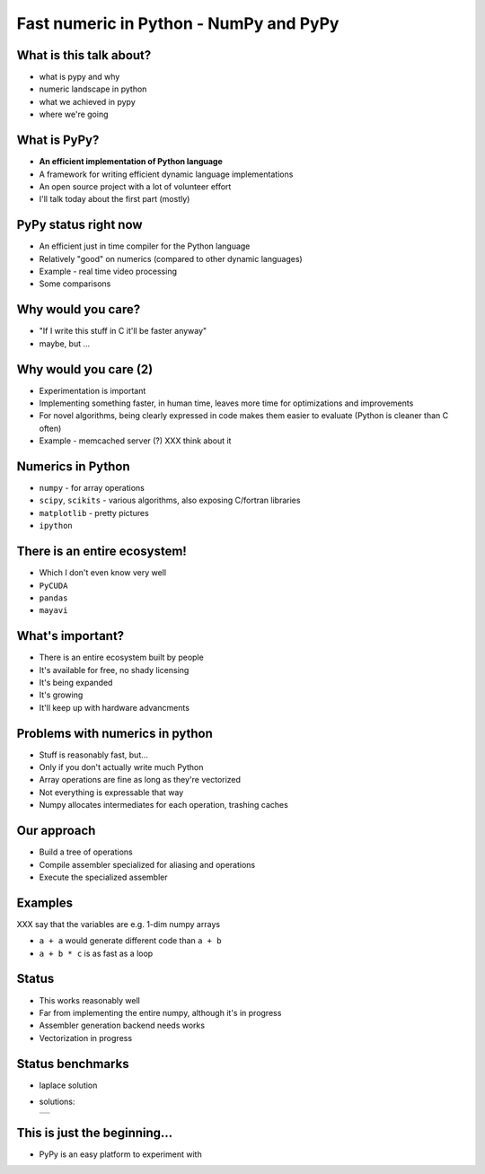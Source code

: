 Fast numeric in Python - NumPy and PyPy
=======================================

What is this talk about?
------------------------

* what is pypy and why

* numeric landscape in python

* what we achieved in pypy

* where we're going

What is PyPy?
-------------

* **An efficient implementation of Python language**

* A framework for writing efficient dynamic language implementations

* An open source project with a lot of volunteer effort

* I'll talk today about the first part (mostly)

PyPy status right now
---------------------

* An efficient just in time compiler for the Python language

* Relatively "good" on numerics (compared to other dynamic languages)

* Example - real time video processing

* Some comparisons

Why would you care?
-------------------

* "If I write this stuff in C it'll be faster anyway"

* maybe, but ...

Why would you care (2)
----------------------

* Experimentation is important

* Implementing something faster, in human time, leaves more time for optimizations and improvements

* For novel algorithms, being clearly expressed in code makes them easier to evaluate (Python is cleaner than C often)

* Example - memcached server (?) XXX think about it

Numerics in Python
------------------

* ``numpy`` - for array operations

* ``scipy``, ``scikits`` - various algorithms, also exposing C/fortran
  libraries

* ``matplotlib`` - pretty pictures

* ``ipython``

There is an entire ecosystem!
-----------------------------

* Which I don't even know very well

* ``PyCUDA``

* ``pandas``

* ``mayavi``

What's important?
-----------------

* There is an entire ecosystem built by people

* It's available for free, no shady licensing

* It's being expanded

* It's growing

* It'll keep up with hardware advancments

Problems with numerics in python
--------------------------------

* Stuff is reasonably fast, but...

* Only if you don't actually write much Python

* Array operations are fine as long as they're vectorized

* Not everything is expressable that way

* Numpy allocates intermediates for each operation, trashing caches

Our approach
------------

* Build a tree of operations

* Compile assembler specialized for aliasing and operations

* Execute the specialized assembler

Examples
--------

XXX say that the variables are e.g. 1-dim numpy arrays

* ``a + a`` would generate different code than ``a + b``

* ``a + b * c`` is as fast as a loop

Status
------

* This works reasonably well

* Far from implementing the entire numpy, although it's in progress

* Assembler generation backend needs works

* Vectorization in progress

Status benchmarks
-----------------

* laplace solution

* solutions:

  +---+
  |   |
  +---+

This is just the beginning...
-----------------------------

* PyPy is an easy platform to experiment with

